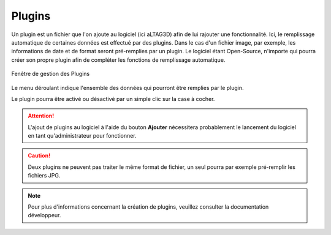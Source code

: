 .. _plugins:

Plugins
=======

Un plugin est un fichier que l'on ajoute au logiciel (ici aLTAG3D) afin de lui
rajouter une fonctionnalité. Ici, le remplissage automatique de certaines données
est effectué par des plugins. Dans le cas d'un fichier image, par exemple, les
informations de date et de format seront pré-remplies par un plugin. Le logiciel
étant Open-Source, n'importe qui pourra créer son propre plugin afin de compléter
les fonctions de remplissage automatique.

.. figure:: _static/images/plugins.gif
  :align: center

  Fenêtre de gestion des Plugins

Le menu déroulant indique l'ensemble des données qui pourront être remplies par le plugin.

Le plugin pourra être activé ou désactivé par un simple clic sur la case à cocher.

.. attention::
  L'ajout de plugins au logiciel à l'aide du bouton **Ajouter** nécessitera
  probablement le lancement du logiciel en tant qu'administrateur pour fonctionner.

.. caution::
  Deux plugins ne peuvent pas traiter le même format de fichier, un seul pourra
  par exemple pré-remplir les fichiers JPG.

.. note::
  Pour plus d'informations concernant la création de plugins, veuillez consulter
  la documentation développeur.

